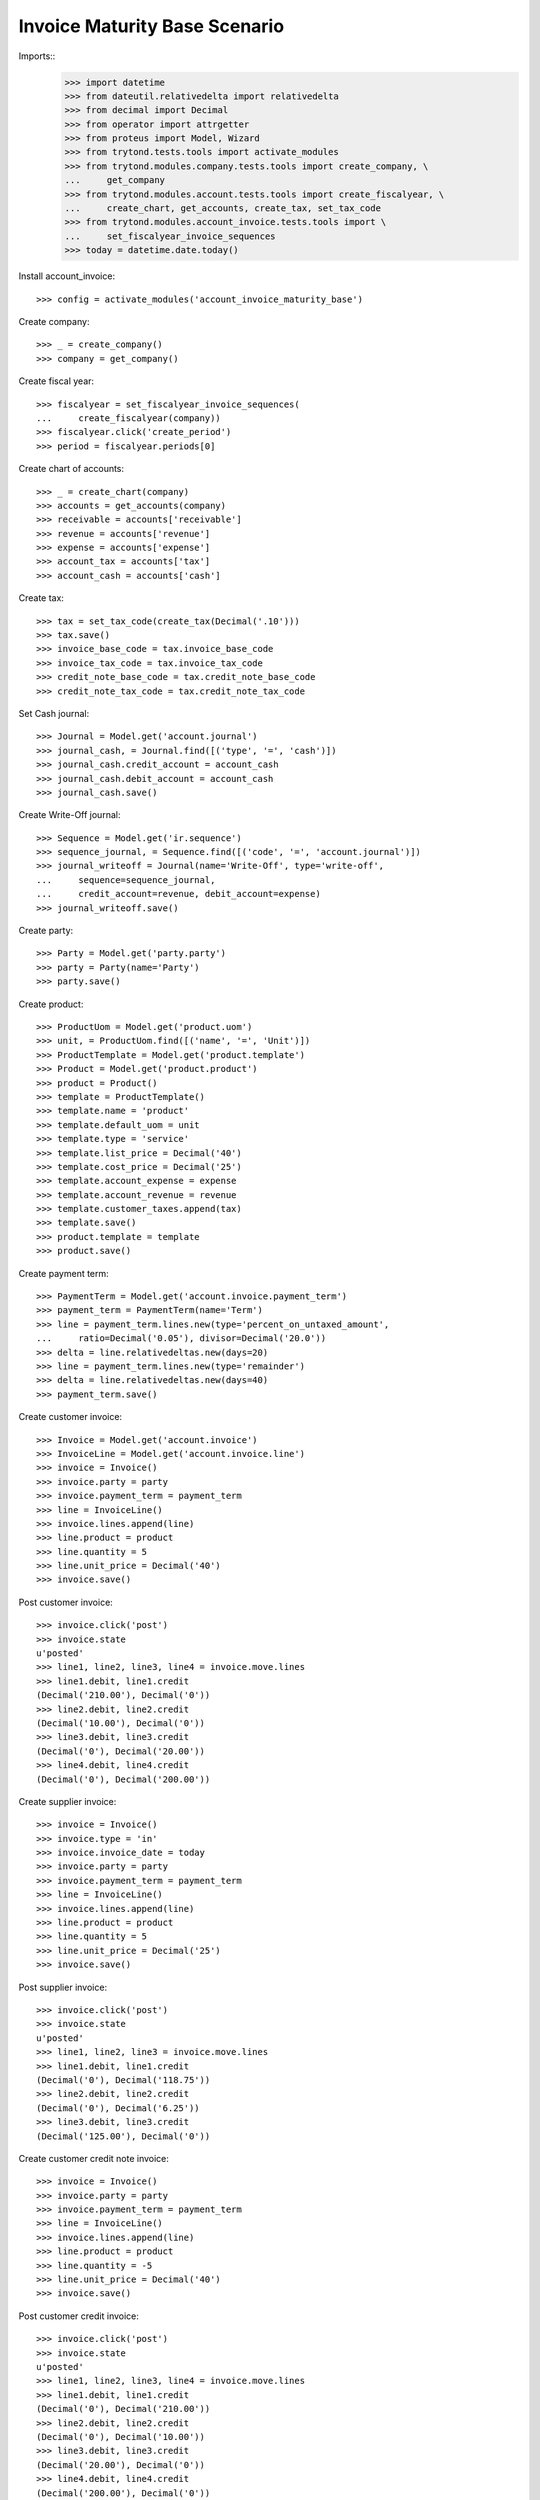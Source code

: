 ==============================
Invoice Maturity Base Scenario
==============================

Imports::
    >>> import datetime
    >>> from dateutil.relativedelta import relativedelta
    >>> from decimal import Decimal
    >>> from operator import attrgetter
    >>> from proteus import Model, Wizard
    >>> from trytond.tests.tools import activate_modules
    >>> from trytond.modules.company.tests.tools import create_company, \
    ...     get_company
    >>> from trytond.modules.account.tests.tools import create_fiscalyear, \
    ...     create_chart, get_accounts, create_tax, set_tax_code
    >>> from trytond.modules.account_invoice.tests.tools import \
    ...     set_fiscalyear_invoice_sequences
    >>> today = datetime.date.today()

Install account_invoice::

    >>> config = activate_modules('account_invoice_maturity_base')

Create company::

    >>> _ = create_company()
    >>> company = get_company()

Create fiscal year::

    >>> fiscalyear = set_fiscalyear_invoice_sequences(
    ...     create_fiscalyear(company))
    >>> fiscalyear.click('create_period')
    >>> period = fiscalyear.periods[0]

Create chart of accounts::

    >>> _ = create_chart(company)
    >>> accounts = get_accounts(company)
    >>> receivable = accounts['receivable']
    >>> revenue = accounts['revenue']
    >>> expense = accounts['expense']
    >>> account_tax = accounts['tax']
    >>> account_cash = accounts['cash']

Create tax::

    >>> tax = set_tax_code(create_tax(Decimal('.10')))
    >>> tax.save()
    >>> invoice_base_code = tax.invoice_base_code
    >>> invoice_tax_code = tax.invoice_tax_code
    >>> credit_note_base_code = tax.credit_note_base_code
    >>> credit_note_tax_code = tax.credit_note_tax_code

Set Cash journal::

    >>> Journal = Model.get('account.journal')
    >>> journal_cash, = Journal.find([('type', '=', 'cash')])
    >>> journal_cash.credit_account = account_cash
    >>> journal_cash.debit_account = account_cash
    >>> journal_cash.save()

Create Write-Off journal::

    >>> Sequence = Model.get('ir.sequence')
    >>> sequence_journal, = Sequence.find([('code', '=', 'account.journal')])
    >>> journal_writeoff = Journal(name='Write-Off', type='write-off',
    ...     sequence=sequence_journal,
    ...     credit_account=revenue, debit_account=expense)
    >>> journal_writeoff.save()

Create party::

    >>> Party = Model.get('party.party')
    >>> party = Party(name='Party')
    >>> party.save()

Create product::

    >>> ProductUom = Model.get('product.uom')
    >>> unit, = ProductUom.find([('name', '=', 'Unit')])
    >>> ProductTemplate = Model.get('product.template')
    >>> Product = Model.get('product.product')
    >>> product = Product()
    >>> template = ProductTemplate()
    >>> template.name = 'product'
    >>> template.default_uom = unit
    >>> template.type = 'service'
    >>> template.list_price = Decimal('40')
    >>> template.cost_price = Decimal('25')
    >>> template.account_expense = expense
    >>> template.account_revenue = revenue
    >>> template.customer_taxes.append(tax)
    >>> template.save()
    >>> product.template = template
    >>> product.save()

Create payment term::

    >>> PaymentTerm = Model.get('account.invoice.payment_term')
    >>> payment_term = PaymentTerm(name='Term')
    >>> line = payment_term.lines.new(type='percent_on_untaxed_amount',
    ...     ratio=Decimal('0.05'), divisor=Decimal('20.0'))
    >>> delta = line.relativedeltas.new(days=20)
    >>> line = payment_term.lines.new(type='remainder')
    >>> delta = line.relativedeltas.new(days=40)
    >>> payment_term.save()

Create customer invoice::

    >>> Invoice = Model.get('account.invoice')
    >>> InvoiceLine = Model.get('account.invoice.line')
    >>> invoice = Invoice()
    >>> invoice.party = party
    >>> invoice.payment_term = payment_term
    >>> line = InvoiceLine()
    >>> invoice.lines.append(line)
    >>> line.product = product
    >>> line.quantity = 5
    >>> line.unit_price = Decimal('40')
    >>> invoice.save()

Post customer invoice::

    >>> invoice.click('post')
    >>> invoice.state
    u'posted'
    >>> line1, line2, line3, line4 = invoice.move.lines
    >>> line1.debit, line1.credit
    (Decimal('210.00'), Decimal('0'))
    >>> line2.debit, line2.credit
    (Decimal('10.00'), Decimal('0'))
    >>> line3.debit, line3.credit
    (Decimal('0'), Decimal('20.00'))
    >>> line4.debit, line4.credit
    (Decimal('0'), Decimal('200.00'))

Create supplier invoice::

    >>> invoice = Invoice()
    >>> invoice.type = 'in'
    >>> invoice.invoice_date = today
    >>> invoice.party = party
    >>> invoice.payment_term = payment_term
    >>> line = InvoiceLine()
    >>> invoice.lines.append(line)
    >>> line.product = product
    >>> line.quantity = 5
    >>> line.unit_price = Decimal('25')
    >>> invoice.save()

Post supplier invoice::

    >>> invoice.click('post')
    >>> invoice.state
    u'posted'
    >>> line1, line2, line3 = invoice.move.lines
    >>> line1.debit, line1.credit
    (Decimal('0'), Decimal('118.75'))
    >>> line2.debit, line2.credit
    (Decimal('0'), Decimal('6.25'))
    >>> line3.debit, line3.credit
    (Decimal('125.00'), Decimal('0'))

Create customer credit note invoice::

    >>> invoice = Invoice()
    >>> invoice.party = party
    >>> invoice.payment_term = payment_term
    >>> line = InvoiceLine()
    >>> invoice.lines.append(line)
    >>> line.product = product
    >>> line.quantity = -5
    >>> line.unit_price = Decimal('40')
    >>> invoice.save()

Post customer credit invoice::

    >>> invoice.click('post')
    >>> invoice.state
    u'posted'
    >>> line1, line2, line3, line4 = invoice.move.lines
    >>> line1.debit, line1.credit
    (Decimal('0'), Decimal('210.00'))
    >>> line2.debit, line2.credit
    (Decimal('0'), Decimal('10.00'))
    >>> line3.debit, line3.credit
    (Decimal('20.00'), Decimal('0'))
    >>> line4.debit, line4.credit
    (Decimal('200.00'), Decimal('0'))
